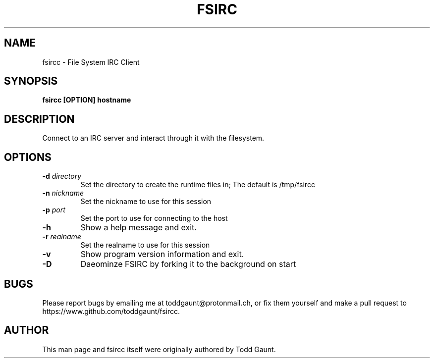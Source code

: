 .TH FSIRC 1 fsircc VERSION
.SH NAME
fsircc - File System IRC Client

.SH SYNOPSIS
.B fsircc [OPTION] hostname
.PP

.SH DESCRIPTION
Connect to an IRC server and interact through it with the filesystem.

.SH OPTIONS
.TP
.BI \-d " directory"
Set the directory to create the runtime files in; The default is /tmp/fsircc
.TP
.BI \-n " nickname"
Set the nickname to use for this session
.TP
.BI \-p " port"
Set the port to use for connecting to the host
.TP
.B \-h
Show a help message and exit.
.TP
.BI \-r " realname"
Set the realname to use for this session
.TP
.B \-v 
Show program version information and exit.
.TP
.B \-D
Daeominze FSIRC by forking it to the background on start

.SH BUGS
Please report bugs by emailing me at toddgaunt@protonmail.ch, or fix them
yourself and make a pull request to https://www.github.com/toddgaunt/fsircc.

.SH AUTHOR
This man page and fsircc itself were originally authored by Todd Gaunt.
